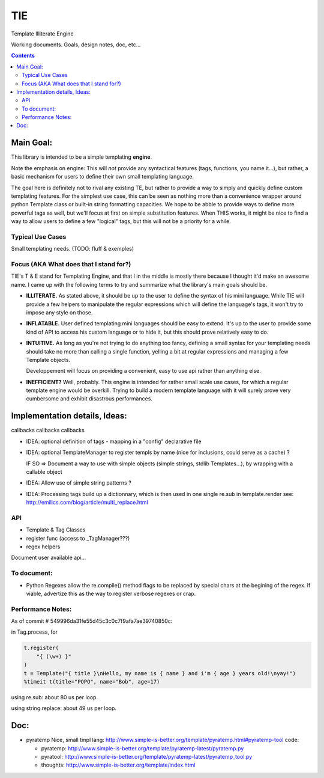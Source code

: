 ===
TIE
===

Template Illiterate Engine

Working documents. Goals, design notes, doc, etc...

.. contents::

Main Goal:
----------

This library is intended to be a simple templating **engine**.

Note the emphasis on engine: This will *not* provide any syntactical features 
(tags, functions, you name it...), but rather, a basic mechanism for users to 
define their own small templating language.

The goal here is definitely not to rival any existing TE, but rather to provide 
a way to simply and quickly define custom templating features.
For the simplest use case, this can be seen as nothing more than a convenience 
wrapper around python Template class or built-in string formatting capacities.
We hope to be abble to provide ways to define more powerful tags as well, but 
we'll focus at first on simple substitution features.
When THIS works, it might be nice to find a way to allow users to define a few 
"logical" tags, but this will not be a priority for a while.

Typical Use Cases
~~~~~~~~~~~~~~~~~

Small templating needs. (TODO: fluff & exemples)

Focus (AKA What does that I stand for?)
~~~~~~~~~~~~~~~~~~~~~~~~~~~~~~~~~~~~~~~

TIE's T & E stand for Templating Engine, and that I in the middle is mostly 
there because I thought it'd make an awesome name.
I came up with the following terms to try and summarize what the library's
main goals should be.

- **ILLITERATE.** As stated above, it should be up to the user to define
  the syntax of his mini language. While TIE will provide a few helpers to
  manipulate the regular expressions which will define the language's tags,
  it won't try to impose any style on those.

- **INFLATABLE.** User defined templating mini languages should be easy
  to extend. It's up to the user to provide some kind of API to access
  his custom language or to hide it, but this should prove relatively
  easy to do.

- **INTUITIVE.** As long as you're not trying to do anything too fancy,
  defining a small syntax for your templating needs should take no more than
  calling a single function, yelling a bit at regular expressions and managing
  a few Template objects. 

  Developpement will focus on providing a convenient, easy to use api rather 
  than anything else.

- **INEFFICIENT?** Well, probably. This engine is intended for rather small 
  scale use cases, for which a regular template engine would be overkill.
  Trying to build a modern template language with it will surely prove very
  cumbersome and exhibit disastrous performances.
  
Implementation details, Ideas:
------------------------------

callbacks callbacks callbacks

- IDEA: optional definition of tags - mapping in a "config" declarative 
  file
- IDEA: optional TemplateManager to register templs by name (nice for
  inclusions, could serve as a cache) ?
  
  IF SO => Document a way to use with simple objects (simple strings, 
  stdlib Templates...), by wrapping with a callable object

- IDEA: Allow use of simple string patterns ?

- IDEA: Processing tags build up a dictionnary, which is then used in one
  single re.sub in template.render
  see:
  http://emilics.com/blog/article/multi_replace.html

API
~~~

- Template & Tag Classes
- register func (access to _TagManager???)
- regex helpers

Document user available api...

To document:
~~~~~~~~~~~~

- Python Regexes allow the re.compile() method flags to be replaced by
  special chars at the begining of the regex.
  If viable, advertize this as the way to register verbose regexes or 
  crap.
  
Performance Notes:
~~~~~~~~~~~~~~~~~~

As of commit # 549996da31fe55d45c3c0c7f9afa7ae39740850c:
  
in Tag.process, for

.. code:: python
  
  t.register(
      "{ (\w+) }"
  )
  t = Template("{ title }\nHello, my name is { name } and i'm { age } years old!\nyay!")
  %timeit t(title="POPO", name="Bob", age=17)

using re.sub: about 80 us per loop.

using string.replace: about 49 us per loop.

Doc:
----

- pyratemp
  Nice, small tmpl lang:
  http://www.simple-is-better.org/template/pyratemp.html#pyratemp-tool
  code:
  
  - pyratemp:
    http://www.simple-is-better.org/template/pyratemp-latest/pyratemp.py
  - pyratool:
    http://www.simple-is-better.org/template/pyratemp-latest/pyratemp_tool.py
  - thoughts:
    http://www.simple-is-better.org/template/index.html


